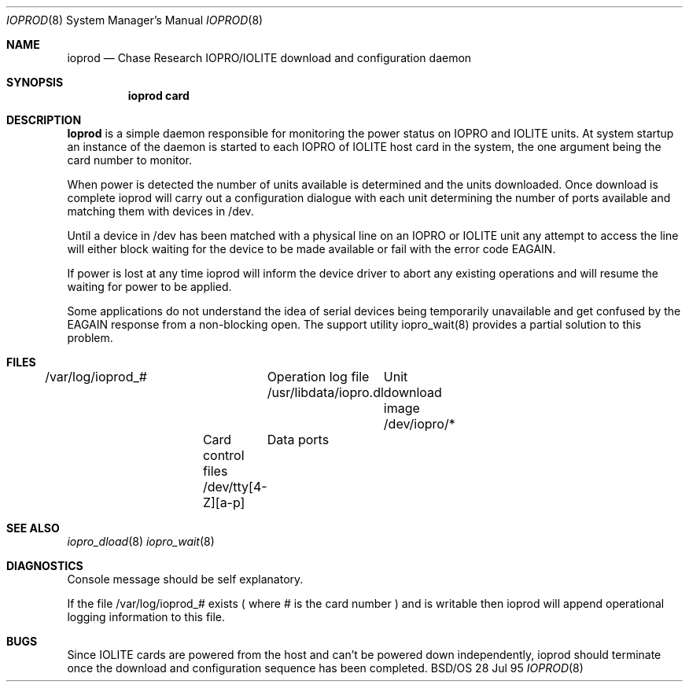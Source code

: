 .\"
.\"     ioprod.8,v 1.1 1995/07/28 10:42:18 rjd Exp
.\"
.Dd 28 Jul 95
.Dt IOPROD 8
.Os BSD/OS
.Sh NAME
.Nm ioprod
.Nd Chase Research IOPRO/IOLITE download and configuration daemon
.Sh SYNOPSIS
.Nm ioprod card
.Sh DESCRIPTION
.Nm Ioprod
is a simple daemon responsible for monitoring the power status on
IOPRO and IOLITE units. At system startup an instance of the daemon
is started to each IOPRO of IOLITE host card in the system, the one
argument being the card number to monitor.
.Pp
When power is detected the number of units available is determined
and the units downloaded. Once download is complete ioprod will
carry out a configuration dialogue with each unit determining the
number of ports available and matching them with devices in /dev.
.Pp
Until a device in /dev has been matched with a physical line on an
IOPRO or IOLITE unit any attempt to access the line will either
block waiting for the device to be made available or fail with the
error code EAGAIN.
.Pp
If power is lost at any time ioprod will inform the device driver
to abort any existing operations and will resume the waiting for
power to be applied.
.Pp
Some applications do not understand the idea of serial devices being
temporarily unavailable and get confused by the EAGAIN response
from a non-blocking open. The support utility iopro_wait(8) provides
a partial solution to this problem.
.Sh FILES
/var/log/ioprod_#	Operation log file
/usr/libdata/iopro.dl	Unit download image
/dev/iopro/*	Card control files
/dev/tty[4-Z][a-p]	Data ports
.Sh SEE ALSO
.Xr iopro_dload 8
.Xr iopro_wait 8
.Sh DIAGNOSTICS
Console message should be self explanatory.
.Pp
If the file /var/log/ioprod_# exists ( where # is the card number ) and is
writable then ioprod will append operational logging information to this
file.
.Sh BUGS
Since IOLITE cards are powered from the host and can't be powered
down independently, ioprod should terminate once the download and
configuration sequence has been completed.
